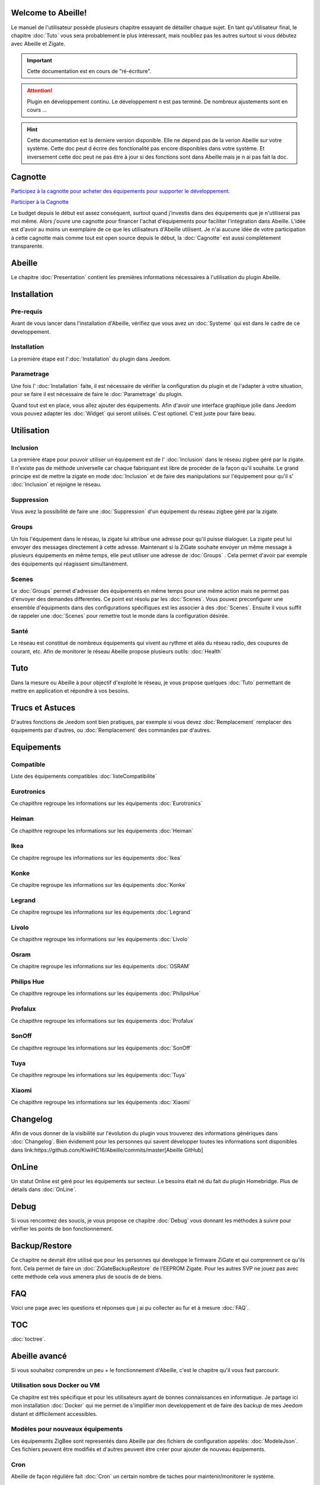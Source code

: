.. Abeille documentation master file

Welcome to Abeille!
===================

Le manuel de l'utilisateur possède plusieurs chapitre essayant de détailler chaque sujet.
En tant qu'utilisateur final, le chapitre :doc:`Tuto` vous sera probablement le plus intéressant, mais noubliez pas les autres surtout si vous débutez avec Abeille et Zigate.

.. important::

    Cette documentation est en cours de "ré-écriture".

.. attention::

    Plugin en développement continu. Le développement n est pas terminé. De nombreux ajustements sont en cours ...

.. hint::

    Cette documentation est la derniere version disponible. Elle ne dépend pas de la verion Abeille sur votre système. Cette doc peut d écrire des fonctionalité pas encore disponibles dans votre système. Et inversement cette doc peut ne pas être à jour si des fonctions sont dans Abeille mais je n ai pas fait la  doc.

Cagnotte
========

`Participez à la cagnotte pour acheter des équipements pour supporter le développement. <https://paypal.me/KiwiHC16>`_

.. image:: images/Cagnote.png

`Participer à la Cagnotte <https://paypal.me/KiwiHC16>`_

Le budget depuis le début est assez conséquent, surtout quand j'investis dans des équipements que je n'utiliserai pas moi même.
Alors j'ouvre une cagnotte pour financer l'achat d'équipements pour faciliter l'intégration dans Abeille.
L'idée est d'avoir au moins un exemplaire de ce que les utilisateurs d'Abeille utilisent.
Je n'ai aucune idée de votre participation à cette cagnotte mais comme tout est open source depuis le début, la :doc:`Cagnotte` est aussi complètement transparente.

Abeille
========

Le chapitre :doc:`Presentation` contient les premières informations nécessaires à l'utilisation du plugin Abeille.

.. image:: images/Abeille_icon.png

Installation
============

Pre-requis
----------

Avant de vous lancer dans l'installation d'Abeille, vérifiez que vous avez un :doc:`Systeme` qui est dans le cadre de ce developpement.

Installation
------------

La première étape est l':doc:`Installation` du plugin dans Jeedom.

Parametrage
-----------

Une fois l' :doc:`Installation` faite, il est nécessaire de vérifier la configuration du plugin et de l'adapter à votre situation, pour se faire il est nécessaire de faire le :doc:`Parametrage` du plugin.

Quand tout est en place, vous allez ajouter des équipements. Afin d'avoir une interface graphique jolie dans Jeedom vous pouvez adapter les :doc:`Widget` qui seront utilisés. C'est optionel. C'est juste pour faire beau.

Utilisation
===========

Inclusion
---------

La première étape pour pouvoir utiliser un équipement est de l' :doc:`Inclusion` dans le réseau zigbee géré par la zigate. Il n'existe pas de méthode universelle car chaque fabriquant est libre de procéder de la façon qu'il souhaite. Le grand principe est de mettre la zigate en mode :doc:`Inclusion` et de faire des manipulations sur l'équipement pour qu'il s' :doc:`Inclusion` et rejoigne le réseau.

Suppression
-----------

Vous avez la possibilité de faire une :doc:`Suppression` d'un équipement du réseau zigbee géré par la zigate.

Groups
------

Un fois l'équipement dans le réseau, la zigate lui attribue une adresse pour qu'il puisse dialoguer. La zigate peut lui envoyer des messages directement à cette adresse.
Maintenant si la ZiGate souhaite envoyer un même message à plusieurs équipements en même temps, elle peut utiliser une adresse de :doc:`Groups` . Cela permet d'avoir par exemple des équipements qui réagissent simultanément.

Scenes
------

Le :doc:`Groups` permet d'adresser des équipements en même temps pour une même action mais ne permet pas d'envoyer des demandes differentes. Ce point est résolu par les :doc:`Scenes`. Vous pouvez preconfigurer une ensemble d'équipments dans des configurations spécifiques est les associer à des :doc:`Scenes`. Ensuite il vous suffit de rappeler une :doc:`Scenes` pour remettre tout le monde dans la configuration désirée.

Santé
-----

Le réseau est constitué de nombreux équipements qui vivent au rythme et aléa du réseau radio, des coupures de courant, etc. Afin de monitorer le réseau Abeille propose plusieurs outils: :doc:`Health`

Tuto
====

Dans la mesure ou Abeille à pour objectif d'exploité le réseau, je vous propose quelques :doc:`Tuto` permettant de mettre en application et répondre à vos besoins.

Trucs et Astuces
================

D'autres fonctions de Jeedom sont bien pratiques, par exemple si vous devez :doc:`Remplacement` remplacer des équipements par d'autres, ou :doc:`Remplacement` des commandes par d'autres.

Equipements
===========

Compatible
----------

Liste des équipements compatibles :doc:`listeCompatibilite`

Eurotronics
-----------

Ce chapithre regroupe les informations sur les équipements :doc:`Eurotronics`

Heiman
------

Ce chapithre regroupe les informations sur les équipements :doc:`Heiman`

Ikea
----

Ce chapitre regroupe les informations sur les équipements :doc:`Ikea`

Konke
-----

Ce chapitre regroupe les informations sur les équipements :doc:`Konke`

Legrand
-------

Ce chapitre regroupe les informations sur les équipements :doc:`Legrand`

Livolo
------

Ce chapithre regroupe les informations sur les équipements :doc:`Livolo`

Osram
-----

Ce chapitre regroupe les informations sur les équipements :doc:`OSRAM`

Philips Hue
-----------

Ce chapithre regroupe les informations sur les équipements :doc:`PhilipsHue`

Profalux
--------

Ce chapithre regroupe les informations sur les équipements :doc:`Profalux`

SonOff
------

Ce chapithre regroupe les informations sur les équipements :doc:`SonOff`

Tuya
----

Ce chapithre regroupe les informations sur les équipements :doc:`Tuya`

Xiaomi
------

Ce chapithre regroupe les informations sur les équipements :doc:`Xiaomi`

Changelog
=========

Afin de vous donner de la visibilité sur l'évolution du plugin vous trouverez des informations génériques dans :doc:`Changelog`.
Bien évidement pour les personnes qui savent développer toutes les informations sont disponibles dans link:https://github.com/KiwiHC16/Abeille/commits/master[Abeille GitHub]

OnLine
======

Un statut Online est géré pour les équipements sur secteur. Le besoins était né du fait du plugin Homebridge. Plus de détails dans :doc:`OnLine`.

Debug
=====

Si vous rencontrez des soucis, je vous propose ce chapitre :doc:`Debug` vous donnant les méthodes à suivre pour vérifier les points de bon fonctionnement.

Backup/Restore
==============

Ce chapitre ne devrait être utilisé que pour les personnes qui developpe le firmware ZiGate et qui comprennent ce qu'ils font. Cela permet de faire un :doc:`ZiGateBackupRestore` de l'EEPROM Zigate. Pour les autres SVP ne jouez pas avec cette méthode cela vous amenera plus de soucis de de biens.

FAQ
===

Voici une page avec les questions et réponses que j ai pu collecter au fur et à mesure :doc:`FAQ`.

TOC
====

:doc:`toctree`.

Abeille avancé
==============

Si vous souhaitez comprendre un peu + le fonctionnement d'Abeille, c'est le chapitre qu'il vous faut parcourir.

Utilisation sous Docker ou VM
-----------------------------

Ce chapitre est très spécifique et pour les utilisateurs ayant de bonnes connaissances en informatique. Je partage ici mon installation :doc:`Docker` qui me permet de s'implifier mon developpement et de faire des backup de mes Jeedom distant et difficilement accessibles.

Modèles pour nouveaux équipements
---------------------------------

Les équipements ZigBee sont representés dans Abeille par des fichiers de configuration appelés: :doc:`ModeleJson`. Ces fichiers peuvent être modifiés et d'autres peuvent être créer pour ajouter de nouveau équipements.

Cron
----

Abeille de façon régulière fait :doc:`Cron` un certain nombre de taches pour maintenir/monitorer le système.

Polling
-------

Certains équipements communiquent naturellement et échangent des messages avec la Zigate, ce qui nous permet de s'assurer qu'ils sont en vie. D'autres restent silencieux et nous devons les interroger pour savoir s'ils sont toujours dans le réseau ou simplement connaitre leur état. Abeille contient une fonction de :doc:`Polling` interrogeant régulièrement les équipements.

Radio
-----

Le ZigBee fonctionne en :doc:`Radio`. La :doc:`Radio` est sujette à divers problemes. Même si la norme Zigbee inclus plein de fonction pour nous faciliter la vie, il arrive que cela ne fonctionne pas aussi bien qu'attendu. Pour avoir une meilleur comprehension de ce qui se passe, Abeille inclus des informations, graphes representant les informations :doc:`Radio` récupérées par les équipements.

Developpement
=============

Ce chapitre est dédié aux developpeurs.
Si certains souhaitent comprendre ou modifier le code, voila qq infos de base pour comprendre la structure du plugin :doc:`Developpement`.

Divers
======

Wifi
----

J'ai développé mon propre module :doc:`Wifi` du fait de petits soucis sur le premier module disponible. Finalement il fonctionne tellement bien et fourni une protection coupure électrique avec une batterie que je l'utilise dans toutes configuration et même avec mon sniffer ZigBee ...

HW
--

Quelques informations sur la partie :doc:`HW`.

